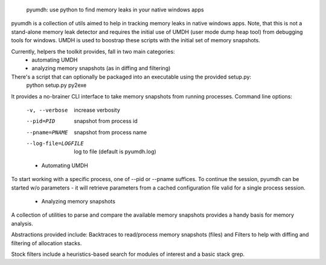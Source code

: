         pyumdh: use python to find memory leaks in your native windows apps

pyumdh is a collection of utils aimed to help in tracking memory leaks in native windows apps.
Note, that this is not a stand-alone memory leak detector and requires the initial use of
UMDH (user mode dump heap tool) from debugging tools for windows.
UMDH is used to boostrap these scripts with the initial set of memory snapshots.

Currently, helpers the toolkit provides, fall in two main categories:
        * automating UMDH
        * analyzing memory snapshots (as in diffing and filtering)

There's a script that can optionally be packaged into an executable using the provided setup.py:
        python setup.py py2exe

It provides a no-brainer CLI interface to take memory snapshots from running processes.
Command line options:
  -v, --verbose         increase verbosity
  --pid=PID             snapshot from process id
  --pname=PNAME         snapshot from process name
  --log-file=LOGFILE    log to file (default is pyumdh.log)

  * Automating UMDH
To start working with a specific process, one of --pid or --pname suffices. To continue the session,
pyumdh can be started w/o parameters - it will retrieve parameters from a cached configuration file
valid for a single process session.

  * Analyzing memory snapshots
A collection of utilities to parse and compare the available memory snapshots provides a handy basis
for memory analysis.

Abstractions provided include: Backtraces to read/process memory snapshots (files) and Filters to help with
diffing and filtering of allocation stacks.

Stock filters include a heuristics-based search for modules of interest and a basic stack grep.
